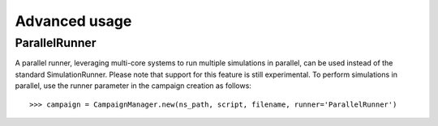 Advanced usage
==============

ParallelRunner
--------------

A parallel runner, leveraging multi-core systems to run multiple simulations in
parallel, can be used instead of the standard SimulationRunner. Please note that
support for this feature is still experimental. To perform simulations in
parallel, use the runner parameter in the campaign creation as follows::

  >>> campaign = CampaignManager.new(ns_path, script, filename, runner='ParallelRunner')
